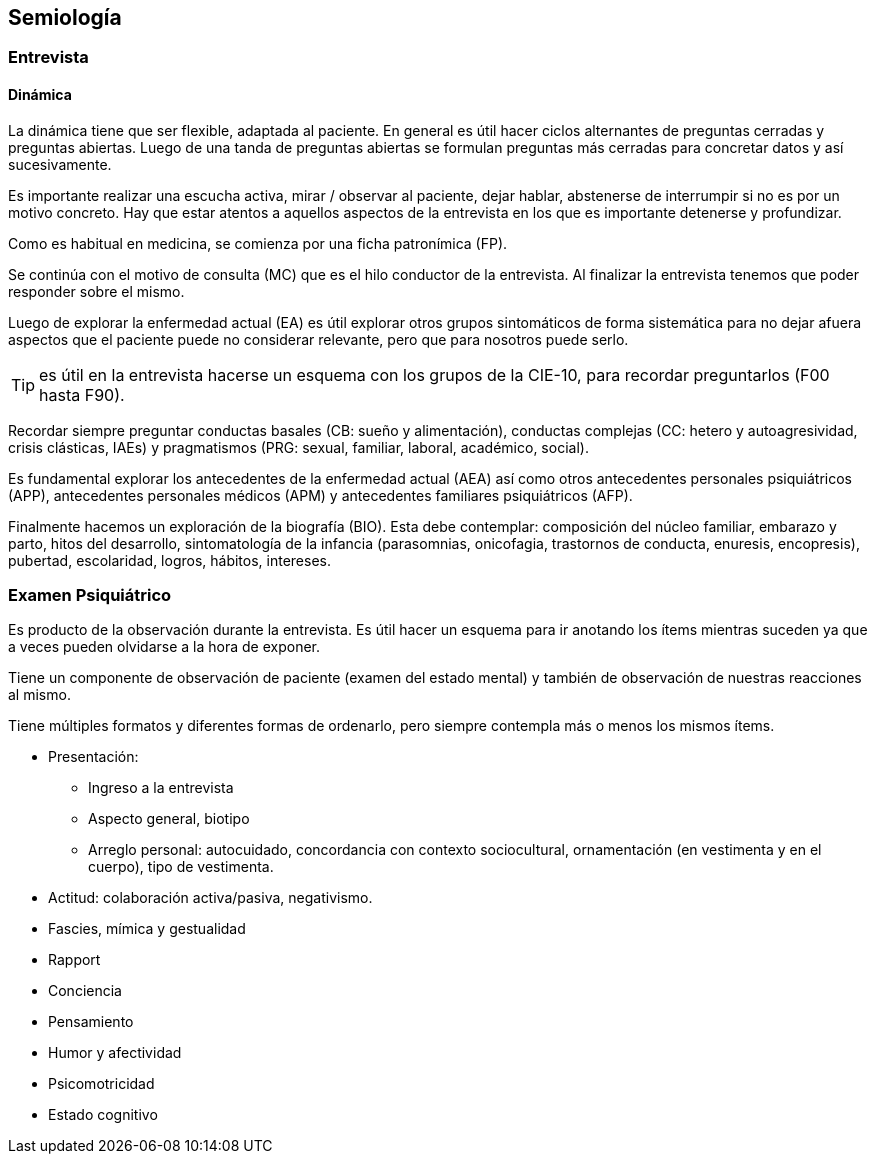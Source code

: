 == Semiología

=== Entrevista

==== Dinámica
La dinámica tiene que ser flexible, adaptada al paciente. En general es útil hacer ciclos alternantes de preguntas cerradas y preguntas abiertas. Luego de una tanda de preguntas abiertas se formulan preguntas más cerradas para concretar datos y así sucesivamente.

Es importante realizar una escucha activa, mirar / observar al paciente, dejar hablar, abstenerse de interrumpir si no es por un motivo concreto. Hay que estar atentos a aquellos aspectos de la entrevista en los que es importante detenerse y profundizar.

Como es habitual en medicina, se comienza por una ficha patronímica (FP).

Se continúa con el motivo de consulta (MC) que es el hilo conductor de la entrevista. Al finalizar la entrevista tenemos que poder responder sobre el mismo.

Luego de explorar la enfermedad actual (EA) es útil explorar otros grupos sintomáticos de forma sistemática para no dejar afuera aspectos que el paciente puede no considerar relevante, pero que para nosotros puede serlo.

TIP: es útil en la entrevista hacerse un esquema con los grupos de la CIE-10, para recordar preguntarlos (F00 hasta F90).

Recordar siempre preguntar conductas basales (CB: sueño y alimentación), conductas complejas (CC: hetero y autoagresividad, crisis clásticas, IAEs) y pragmatismos (PRG: sexual, familiar, laboral, académico, social).

Es fundamental explorar los antecedentes de la enfermedad actual (AEA) así como otros antecedentes personales psiquiátricos (APP), antecedentes personales médicos (APM) y antecedentes familiares psiquiátricos (AFP).

Finalmente hacemos un exploración de la biografía (BIO). Esta debe contemplar: composición del núcleo familiar, embarazo y parto, hitos del desarrollo, sintomatología de la infancia (parasomnias, onicofagia, trastornos de conducta, enuresis, encopresis), pubertad, escolaridad, logros, hábitos, intereses.

=== Examen Psiquiátrico

Es producto de la observación durante la entrevista. Es útil hacer un esquema para ir anotando los ítems mientras suceden ya que a veces pueden olvidarse a la hora de exponer.

Tiene un componente de observación de paciente (examen del estado mental) y también de observación de nuestras reacciones al mismo.

Tiene múltiples formatos y diferentes formas de ordenarlo, pero siempre contempla más o menos los mismos ítems.

* Presentación:
** Ingreso a la entrevista
** Aspecto general, biotipo
** Arreglo personal: autocuidado, concordancia con contexto sociocultural, ornamentación (en vestimenta y en el cuerpo), tipo de vestimenta.
* Actitud: colaboración activa/pasiva, negativismo.
* Fascies, mímica y gestualidad
* Rapport
* Conciencia
* Pensamiento
* Humor y afectividad
* Psicomotricidad
* Estado cognitivo

